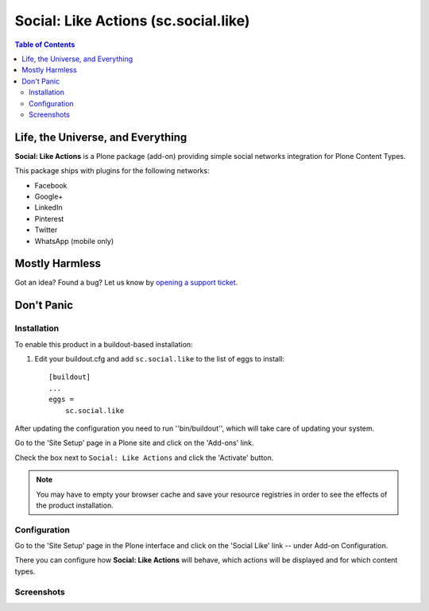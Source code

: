 =====================================
Social: Like Actions (sc.social.like)
=====================================

.. contents:: Table of Contents
   :depth: 2


Life, the Universe, and Everything
----------------------------------

**Social: Like Actions** is a Plone package (add-on) providing simple social
networks integration for Plone Content Types.

This package ships with plugins for the following networks:
	
* Facebook
* Google+
* LinkedIn
* Pinterest
* Twitter
* WhatsApp (mobile only)

Mostly Harmless
---------------

.. image:: https://secure.travis-ci.org/collective/sc.social.like.png?branch=master
    :alt: Travis CI badge
    :target: http://travis-ci.org/collective/sc.social.like

.. image:: https://coveralls.io/repos/collective/sc.social.like/badge.png?branch=master
    :alt: Coveralls badge
    :target: https://coveralls.io/r/collective/sc.social.like

.. image:: https://pypip.in/d/sc.social.like/badge.png
    :alt: Downloads
    :target: https://pypi.python.org/pypi/sc.social.like/

Got an idea? Found a bug? Let us know by `opening a support ticket`_.

.. _`opening a support ticket`: https://github.com/collective/sc.social.like/issues

Don't Panic
-----------

Installation
^^^^^^^^^^^^

To enable this product in a buildout-based installation:

#. Edit your buildout.cfg and add ``sc.social.like`` to the list of eggs to
   install::

    [buildout]
    ...
    eggs =
        sc.social.like

After updating the configuration you need to run ''bin/buildout'', which will
take care of updating your system.

Go to the 'Site Setup' page in a Plone site and click on the 'Add-ons' link.

Check the box next to ``Social: Like Actions`` and click the 'Activate'
button.

.. Note::
    You may have to empty your browser cache and save your resource registries
    in order to see the effects of the product installation.

Configuration
^^^^^^^^^^^^^

Go to the 'Site Setup' page in the Plone interface and click on the
'Social Like' link -- under Add-on Configuration.

.. image:: https://github.com/collective/sc.social.like/raw/master/docs/control_panel.png

There you can configure how **Social: Like Actions** will behave, which actions
will be displayed and for which content types.

Screenshots
^^^^^^^^^^^

.. image:: https://github.com/collective/sc.social.like/raw/master/docs/screenshot1.png

.. image:: https://github.com/collective/sc.social.like/raw/master/docs/screenshot2.png
